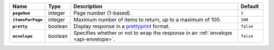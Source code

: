.. list-table::
  :widths: 10 10 70 10
  :header-rows: 1
  :stub-columns: 1

  * - Name
    - Type
    - Description
    - Default

  * - ``pageNum``
    - integer
    - Page number (1-based).
    - ``1``

  * - ``itemsPerPage``
    - integer
    - Maximum number of items to return, up to a maximum of 100.
    - ``100``

  * - ``pretty``
    - boolean
    - Display response in a `prettyprint <https://en.wikipedia.org/wiki/Prettyprint?oldid=791126873>`_ format.
    - ``false``

  * - ``envelope``
    - boolean
    - Specifies whether or not to wrap the response in an :ref:`envelope <api-envelope>`.
    - ``false``